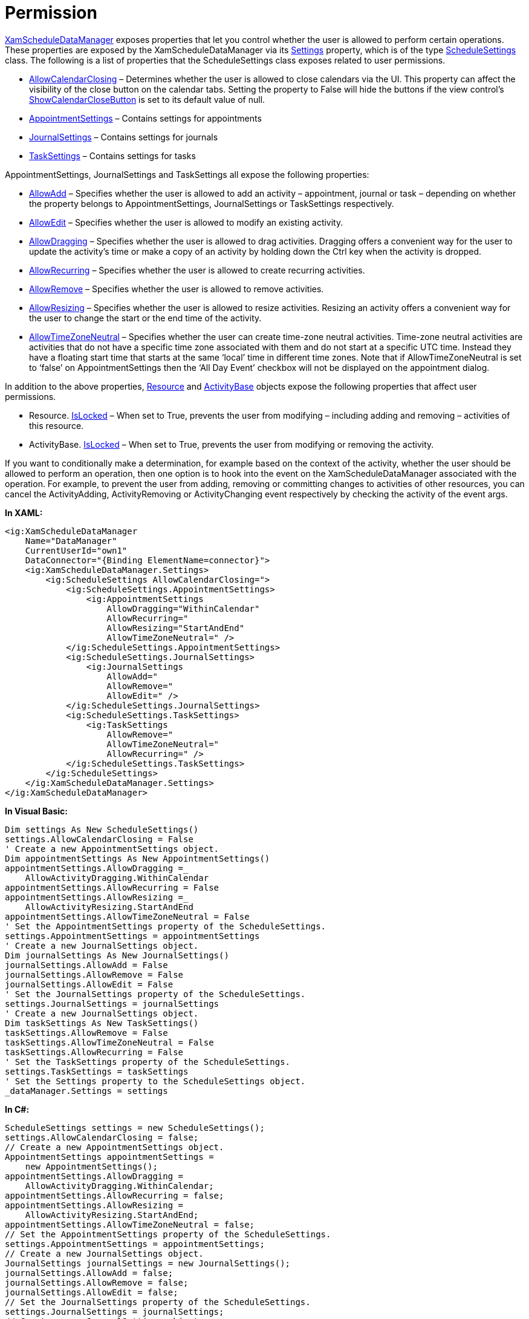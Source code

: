 ﻿////

|metadata|
{
    "name": "xamschedule-using-manager-permission",
    "controlName": ["xamSchedule"],
    "tags": ["Appointments","How Do I","Recurrences","Scheduling"],
    "guid": "9f4f8a71-38bb-4641-971d-8f6d2107ec19",  
    "buildFlags": [],
    "createdOn": "2016-05-25T18:21:58.7653294Z"
}
|metadata|
////

= Permission

link:{ApiPlatform}controls.schedules{ApiVersion}~infragistics.controls.schedules.xamscheduledatamanager.html[XamScheduleDataManager] exposes properties that let you control whether the user is allowed to perform certain operations. These properties are exposed by the XamScheduleDataManager via its link:{ApiPlatform}controls.schedules{ApiVersion}~infragistics.controls.schedules.xamscheduledatamanager~settings.html[Settings] property, which is of the type link:{ApiPlatform}controls.schedules{ApiVersion}~infragistics.controls.schedules.schedulesettings.html[ScheduleSettings] class. The following is a list of properties that the ScheduleSettings class exposes related to user permissions.

* link:{ApiPlatform}controls.schedules{ApiVersion}~infragistics.controls.schedules.schedulesettings~allowcalendarclosing.html[AllowCalendarClosing] – Determines whether the user is allowed to close calendars via the UI. This property can affect the visibility of the close button on the calendar tabs. Setting the property to False will hide the buttons if the view control’s link:{ApiPlatform}controls.schedules{ApiVersion}~infragistics.controls.schedules.schedulecontrolbase~showcalendarclosebutton.html[ShowCalendarCloseButton] is set to its default value of null.
* link:{ApiPlatform}controls.schedules{ApiVersion}~infragistics.controls.schedules.schedulesettings~appointmentsettings.html[AppointmentSettings] – Contains settings for appointments
* link:{ApiPlatform}controls.schedules{ApiVersion}~infragistics.controls.schedules.schedulesettings~journalsettings.html[JournalSettings] – Contains settings for journals
* link:{ApiPlatform}controls.schedules{ApiVersion}~infragistics.controls.schedules.schedulesettings~tasksettings.html[TaskSettings] – Contains settings for tasks

AppointmentSettings, JournalSettings and TaskSettings all expose the following properties:

* link:{ApiPlatform}controls.schedules{ApiVersion}~infragistics.controls.schedules.activitysettings~allowadd.html[AllowAdd] – Specifies whether the user is allowed to add an activity – appointment, journal or task – depending on whether the property belongs to AppointmentSettings, JournalSettings or TaskSettings respectively.
* link:{ApiPlatform}controls.schedules{ApiVersion}~infragistics.controls.schedules.activitysettings~allowedit.html[AllowEdit] – Specifies whether the user is allowed to modify an existing activity.
* link:{ApiPlatform}controls.schedules{ApiVersion}~infragistics.controls.schedules.activitysettings~allowdragging.html[AllowDragging] – Specifies whether the user is allowed to drag activities. Dragging offers a convenient way for the user to update the activity’s time or make a copy of an activity by holding down the Ctrl key when the activity is dropped.
* link:{ApiPlatform}controls.schedules{ApiVersion}~infragistics.controls.schedules.activitysettings~allowrecurring.html[AllowRecurring] – Specifies whether the user is allowed to create recurring activities.
* link:{ApiPlatform}controls.schedules{ApiVersion}~infragistics.controls.schedules.activitysettings~allowremove.html[AllowRemove] – Specifies whether the user is allowed to remove activities.
* link:{ApiPlatform}controls.schedules{ApiVersion}~infragistics.controls.schedules.activitysettings~allowresizing.html[AllowResizing] – Specifies whether the user is allowed to resize activities. Resizing an activity offers a convenient way for the user to change the start or the end time of the activity.
* link:{ApiPlatform}controls.schedules{ApiVersion}~infragistics.controls.schedules.activitysettings~allowtimezoneneutral.html[AllowTimeZoneNeutral] – Specifies whether the user can create time-zone neutral activities. Time-zone neutral activities are activities that do not have a specific time zone associated with them and do not start at a specific UTC time. Instead they have a floating start time that starts at the same ‘local’ time in different time zones. Note that if AllowTimeZoneNeutral is set to ‘false’ on AppointmentSettings then the ‘All Day Event’ checkbox will not be displayed on the appointment dialog.

In addition to the above properties, link:{ApiPlatform}controls.schedules{ApiVersion}~infragistics.controls.schedules.resource.html[Resource] and link:{ApiPlatform}controls.schedules{ApiVersion}~infragistics.controls.schedules.activitybase.html[ActivityBase] objects expose the following properties that affect user permissions.

* Resource. link:{ApiPlatform}controls.schedules{ApiVersion}~infragistics.controls.schedules.resource~islocked.html[IsLocked] – When set to True, prevents the user from modifying – including adding and removing – activities of this resource.
* ActivityBase. link:{ApiPlatform}controls.schedules{ApiVersion}~infragistics.controls.schedules.activitybase~islocked.html[IsLocked] – When set to True, prevents the user from modifying or removing the activity.

If you want to conditionally make a determination, for example based on the context of the activity, whether the user should be allowed to perform an operation, then one option is to hook into the event on the XamScheduleDataManager associated with the operation. For example, to prevent the user from adding, removing or committing changes to activities of other resources, you can cancel the ActivityAdding, ActivityRemoving or ActivityChanging event respectively by checking the activity of the event args.

*In XAML:*

----
<ig:XamScheduleDataManager
    Name="DataManager"
    CurrentUserId="own1" 
    DataConnector="{Binding ElementName=connector}">
    <ig:XamScheduleDataManager.Settings>
        <ig:ScheduleSettings AllowCalendarClosing=">
            <ig:ScheduleSettings.AppointmentSettings>
                <ig:AppointmentSettings 
                    AllowDragging="WithinCalendar"
                    AllowRecurring="
                    AllowResizing="StartAndEnd" 
                    AllowTimeZoneNeutral=" />
            </ig:ScheduleSettings.AppointmentSettings>
            <ig:ScheduleSettings.JournalSettings>
                <ig:JournalSettings
                    AllowAdd="
                    AllowRemove="
                    AllowEdit=" />
            </ig:ScheduleSettings.JournalSettings>
            <ig:ScheduleSettings.TaskSettings>
                <ig:TaskSettings
                    AllowRemove="
                    AllowTimeZoneNeutral="
                    AllowRecurring=" />
            </ig:ScheduleSettings.TaskSettings>
        </ig:ScheduleSettings>
    </ig:XamScheduleDataManager.Settings>
</ig:XamScheduleDataManager>
----

*In Visual Basic:*

----
Dim settings As New ScheduleSettings()
settings.AllowCalendarClosing = False
' Create a new AppointmentSettings object.
Dim appointmentSettings As New AppointmentSettings()
appointmentSettings.AllowDragging =_
    AllowActivityDragging.WithinCalendar
appointmentSettings.AllowRecurring = False
appointmentSettings.AllowResizing =_
    AllowActivityResizing.StartAndEnd
appointmentSettings.AllowTimeZoneNeutral = False
' Set the AppointmentSettings property of the ScheduleSettings.
settings.AppointmentSettings = appointmentSettings
' Create a new JournalSettings object.
Dim journalSettings As New JournalSettings()
journalSettings.AllowAdd = False
journalSettings.AllowRemove = False
journalSettings.AllowEdit = False
' Set the JournalSettings property of the ScheduleSettings.
settings.JournalSettings = journalSettings
' Create a new JournalSettings object.
Dim taskSettings As New TaskSettings()
taskSettings.AllowRemove = False
taskSettings.AllowTimeZoneNeutral = False
taskSettings.AllowRecurring = False
' Set the TaskSettings property of the ScheduleSettings.
settings.TaskSettings = taskSettings
' Set the Settings property to the ScheduleSettings object.
_dataManager.Settings = settings
----

*In C#:*

----
ScheduleSettings settings = new ScheduleSettings();
settings.AllowCalendarClosing = false;
// Create a new AppointmentSettings object.
AppointmentSettings appointmentSettings =
    new AppointmentSettings();
appointmentSettings.AllowDragging =
    AllowActivityDragging.WithinCalendar;
appointmentSettings.AllowRecurring = false;
appointmentSettings.AllowResizing =
    AllowActivityResizing.StartAndEnd;
appointmentSettings.AllowTimeZoneNeutral = false;
// Set the AppointmentSettings property of the ScheduleSettings.
settings.AppointmentSettings = appointmentSettings;
// Create a new JournalSettings object.
JournalSettings journalSettings = new JournalSettings();
journalSettings.AllowAdd = false;
journalSettings.AllowRemove = false;
journalSettings.AllowEdit = false;
// Set the JournalSettings property of the ScheduleSettings.
settings.JournalSettings = journalSettings;
// Create a new JournalSettings object.
TaskSettings taskSettings = new TaskSettings();
taskSettings.AllowRemove = false;
taskSettings.AllowTimeZoneNeutral = false;
taskSettings.AllowRecurring = false;
// Set the TaskSettings property of the ScheduleSettings.
settings.TaskSettings = taskSettings;
// Set the Settings property to the ScheduleSettings object.
_dataManager.Settings = settings;
----

== Related Topics

link:xamschedule-understanding-data-manager.html[About the Data Manager]

link:xamschedule-understanding-activities.html[About Activities]
